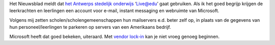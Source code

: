 .. title: Live@edu in stedelijk onderwijs Antwerpen
.. slug: node-45
.. date: 2009-10-28 09:50:28
.. tags: microsoft,onderwijs
.. link:
.. description: 
.. type: text

Het Nieuwsblad meldt dat `het Antwerps stedelijk
onderwijs <http://www.nieuwsblad.be/Article/Detail.aspx?articleId=0F2H75A1>`__
‘Live@edu’ gaat gebruiken. Als ik het goed begrijp krijgen de
leerkrachten en leerlingen een account voor e-mail, instant messaging en
webruimte van Microsoft.

Volgens mij zetten
scholen/scholengemeenschappen hun mailservers e.d. beter zelf op, in
plaats van de gegevens van hun personeel/leerlingen te parkeren op
servers van een Amerikaans bedrijf.

Microsoft heeft dat goed
bekeken, uiteraard. Met `vendor
lock-in <http://nl.wikipedia.org/wiki/Vendor_lock-in>`__ kan je niet
vroeg genoeg beginnen.
